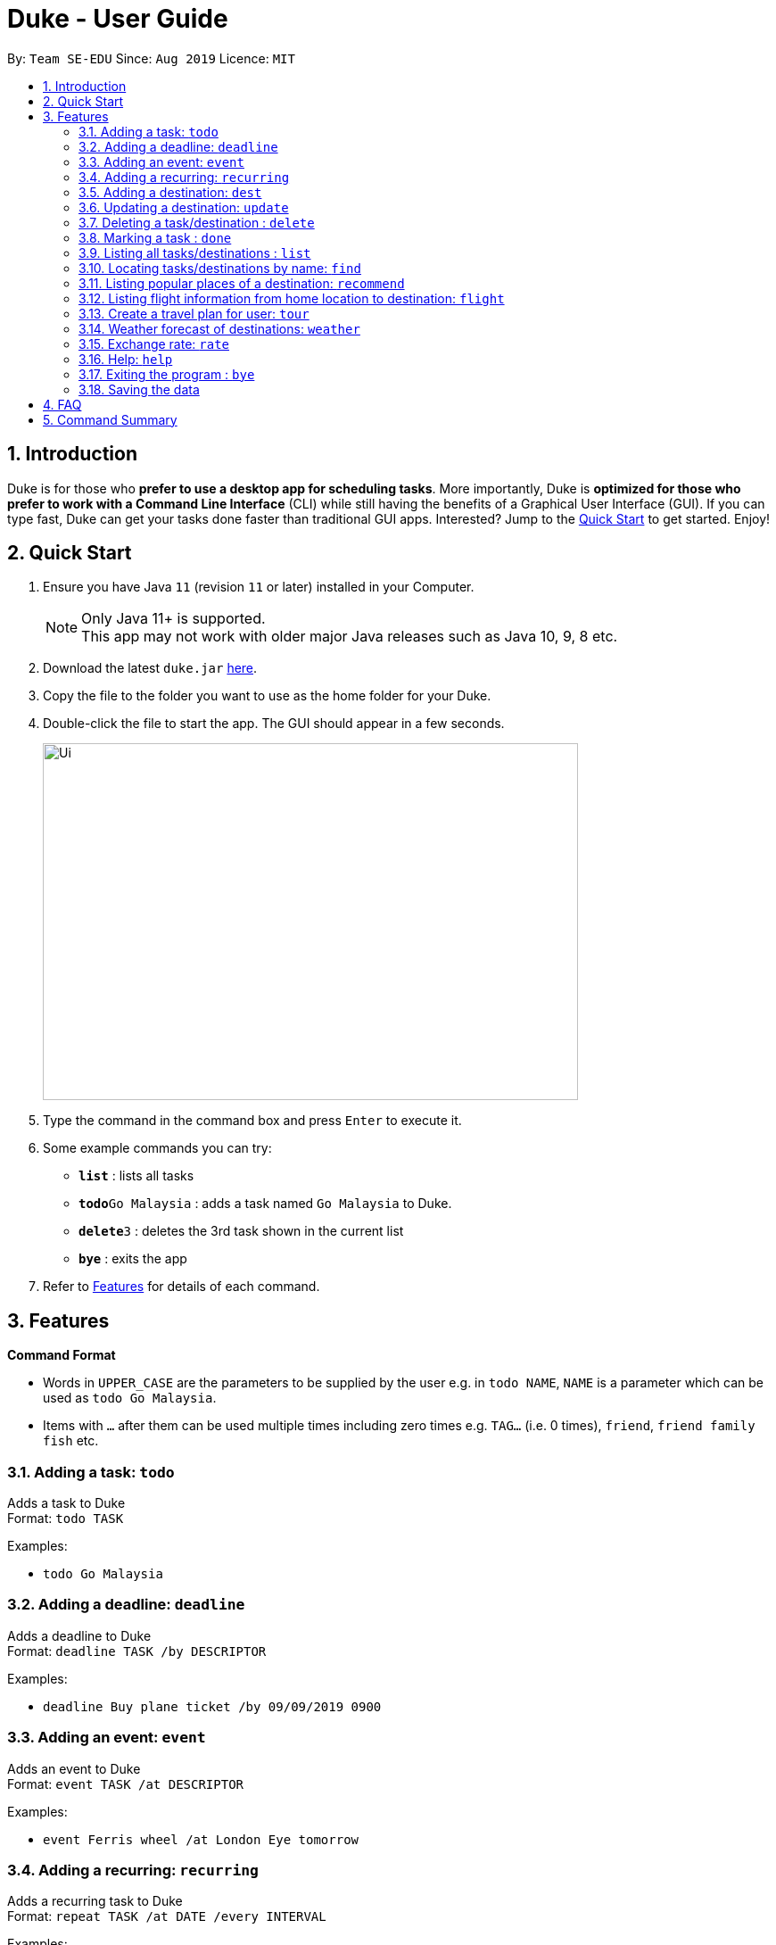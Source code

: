 = Duke - User Guide
:site-section: UserGuide
:toc:
:toc-title:
:toc-placement: preamble
:sectnums:
:imagesDir: images
:stylesDir: stylesheets
:experimental:
:repoURL: https://github.com/se-edu/duke

By: `Team SE-EDU`      Since: `Aug 2019`      Licence: `MIT`

== Introduction

Duke is for those who *prefer to use a desktop app for scheduling tasks*. More importantly, Duke is *optimized for those who prefer to work with a Command Line Interface* (CLI) while still having the benefits of a Graphical User Interface (GUI). If you can type fast, Duke can get your tasks done faster than traditional GUI apps. Interested? Jump to the <<Quick Start>> to get started. Enjoy!

== Quick Start

.  Ensure you have Java `11` (revision `11` or later) installed in your Computer.
+
[NOTE]
Only Java 11+ is supported. +
This app may not work with older major Java releases such as Java 10, 9, 8 etc.
+
.  Download the latest `duke.jar` link:{repoURL}/releases[here].
.  Copy the file to the folder you want to use as the home folder for your Duke.
.  Double-click the file to start the app. The GUI should appear in a few seconds.
+
image::Ui.PNG[width="600" height="400"]
+
.  Type the command in the command box and press kbd:[Enter] to execute it.
.  Some example commands you can try:

* *`list`* : lists all tasks
* **`todo`**`Go Malaysia` : adds a task named `Go Malaysia` to Duke.
* **`delete`**`3` : deletes the 3rd task shown in the current list
* *`bye`* : exits the app

.  Refer to <<Features>> for details of each command.

[[Features]]
== Features

====
*Command Format*

* Words in `UPPER_CASE` are the parameters to be supplied by the user e.g. in `todo NAME`, `NAME` is a parameter which can be used as `todo Go Malaysia`.
* Items with `…`​ after them can be used multiple times including zero times e.g. `TAG...` (i.e. 0 times), `friend`, `friend family fish` etc.
====

=== Adding a task: `todo`

Adds a task to Duke +
Format: `todo TASK`

Examples:

* `todo Go Malaysia`

=== Adding a deadline: `deadline`

Adds a deadline to Duke +
Format: `deadline TASK /by DESCRIPTOR`

Examples:

* `deadline Buy plane ticket /by 09/09/2019 0900`

=== Adding an event: `event`

Adds an event to Duke +
Format: `event TASK /at DESCRIPTOR`

Examples:

* `event Ferris wheel /at London Eye tomorrow`

=== Adding a recurring: `recurring`

Adds a recurring task to Duke +
Format: `repeat TASK /at DATE /every INTERVAL`

Examples:

* `repeat Shopping at Bangkok /at 28/09/19 /every 7`

=== Adding a destination: `dest`

Adds a destination location to Duke +
Format: `dest LOCATION`

Examples:

* `dest Siberia`

=== Updating a destination: `update`

Duke updates a destination location +
Format: `update INDEX LOCATION`

****
* Deletes the task at the specified `INDEX`.
* The index refers to the index number shown in the displayed task list.
* The index *must be a positive integer* 1, 2, 3, ...
****

Examples:

* `list` +
`update 2 Italy` +
Marks the 2nd destination to Italy in Duke.

=== Deleting a task/destination : `delete`

Deletes the specified task/destination from Duke. +
Format: `delete INDEX`

****
* Deletes the task at the specified `INDEX`.
* The index refers to the index number shown in the displayed task list.
* The index *must be a positive integer* 1, 2, 3, ...
****

Examples:

* `list` +
`delete 2` +
Deletes the 2nd task/destination in Duke.

=== Marking a task : `done`

Mark the specified task as done on Duke. +
Format: `done INDEX`

****
* Marks the task done at the specified `INDEX`.
* The index refers to the index number shown in the displayed task list.
* The index *must be a positive integer* 1, 2, 3, ...
****

Examples:

* `list` +
`done 2` +
Marks the 2nd task as done in Duke.

=== Listing all tasks/destinations : `list`

Shows a list of all the tasks/destinations in Duke. +
Format: `list`

=== Locating tasks/destinations by name: `find`

Finds tasks/destinations whose names contain any of the given keywords. +
Format: `find KEYWORD [MORE_KEYWORDS]`

****
* The search is case sensitive. e.g `China` will match `China`
* The order of the keywords does not matter. e.g. `China Bo` will match `Bo China`
* The entire task is searched e.g `T` will match `T` in the task type: `**[T]**`
* Tasks matching at least one keyword will be returned (i.e. `OR` search). e.g. `Hans Bo` will return `Hans Gruber`, `Bo Yang`
****

Examples:

* `find Singapore` +
Returns `Singapore` and `Singapore Bishan`
* `find Mexico Laos Singapore` +
Returns any tasks containing names `Mexico`, `Laos`, or `Singapore`

=== Listing popular places of a destination: `recommend`

Duke recommend popular places of visit at a given location. +
Format: `recommend LOCATION`

Examples:

* `recommend Toronto`

=== Listing flight information from home location to destination: `flight`

Duke recommend flights from current home location to the given destination. +
Format: `flight LOCATION`

Examples:

* `flight Los Angeles`

=== Create a travel plan for user: `tour`

Duke recommends a travelling plan (short path) based on the user's input of destination. +
Format: `tour`

Examples:

* `tour`

=== Weather forecast of destinations: `weather`

Duke provides weather forecast for all destinations user have added. +
Format: `weather`

Examples:

* `weather`

=== Exchange rate: `rate`

Duke provides the currency exchange rate of the 2 currency user stated. +
Format: `rate CURRENCY /to CURRENCY`

Examples:

* `rate SGD /to RMB`

=== Help: `help`

Duke shows this page to the user. +
Format: `help`

Examples:

* `help`

=== Exiting the program : `bye`

Exits the program. +
Format: `bye`

=== Saving the data

Duke data are saved in the hard disk automatically after any command that changes the data. +
There is no need to save manually.

== FAQ

*Q*: How do I transfer my data to another Computer? +
*A*: Install the app in the other computer and overwrite the empty data file it creates with the file that contains the data of your previous Duke folder.

== Command Summary

* *Todo* `todo TASK` +
e.g. `todo Go Malaysia`
* *Deadline* `deadline TASK /by DESCRIPTOR` +
e.g. `deadline Buy plane ticket /by 09/09/2019 0900`
* *Event* `event TASK /at DESCRIPTOR` +
e.g. `event Ferris wheel /at London Eye tomorrow`
* *Recurring* `repeat TASK /at DATE /every INTERVAL` +
e.g. `repeat Shopping at Bangkok /at 28/09/19 /every 7`
* *Destination* : `dest LOCATION` +
e.g. `dest Philippines`
* *Update* : `update INDEX LOCATION` +
e.g. `update 3 Taiwan`
* *Delete* : `delete INDEX` +
e.g. `delete 3`
* *Done* : `done INDEX` +
e.g. `done 2`
* *Find* : `find KEYWORD [MORE_KEYWORDS]` +
e.g. `find Singapore Korea`
* *List* : `list`
* *Recommend* : `recommend LOCATION` +
e.g. `recommend Germany`
* *Flight info* : `flight LOCATION` +
e.g. `flight Iceland`
* *Tour* : `tour`
* *Weather* : `weather`
